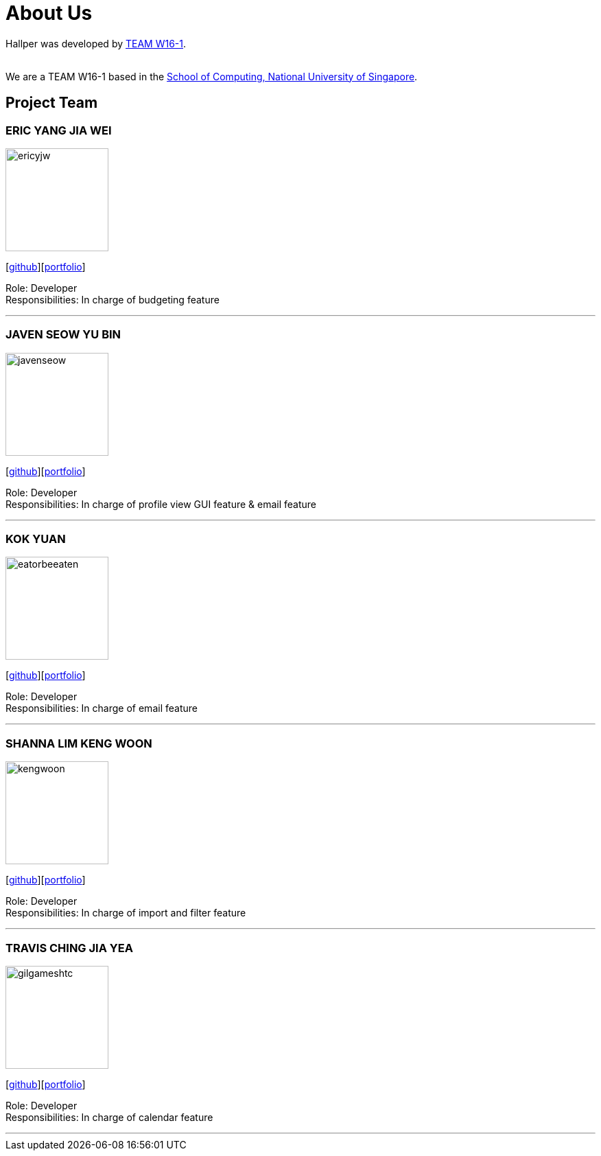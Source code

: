 = About Us
:site-section: AboutUs
:relfileprefix: team/
:imagesDir: images
:stylesDir: stylesheets

Hallper was developed by https://cs2103-ay1819s1-w16-1.github.io/main/[TEAM W16-1].  +

{empty} +
We are a TEAM W16-1 based in the http://www.comp.nus.edu.sg[School of Computing, National University of Singapore].

== Project Team

=== ERIC YANG JIA WEI
image::ericyjw.png[width="150", align="left"]
{empty}[https://github.com/ericyjw[github]][<<ericyjw#, portfolio>>]


Role: Developer +
Responsibilities: In charge of budgeting feature

'''

=== JAVEN SEOW YU BIN
image::javenseow.png[width="150", align="left"]
{empty}[https://github.com/javenseow[github]][<<javenseow#, portfolio>>]

Role: Developer +
Responsibilities: In charge of profile view GUI feature & email feature

'''

=== KOK YUAN
image::eatorbeeaten.png[width="150", align="left"]
{empty}[https://github.com/eatorbeeaten[github]][<<eatorbeeaten#, portfolio>>]

Role: Developer +
Responsibilities: In charge of email feature

'''

=== SHANNA LIM KENG WOON
image::kengwoon.png[width="150", align="left"]
{empty}[https://github.com/kengwoon[github]][<<kengwoon#, portfolio>>]

Role: Developer +
Responsibilities: In charge of import and filter feature

'''

=== TRAVIS CHING JIA YEA
image::gilgameshtc.png[width="150", align="left"]
{empty}[https://github.com/gilgameshtc[github]][<<gilgameshtc#, portfolio>>]


Role: Developer  +
Responsibilities: In charge of calendar feature

'''
